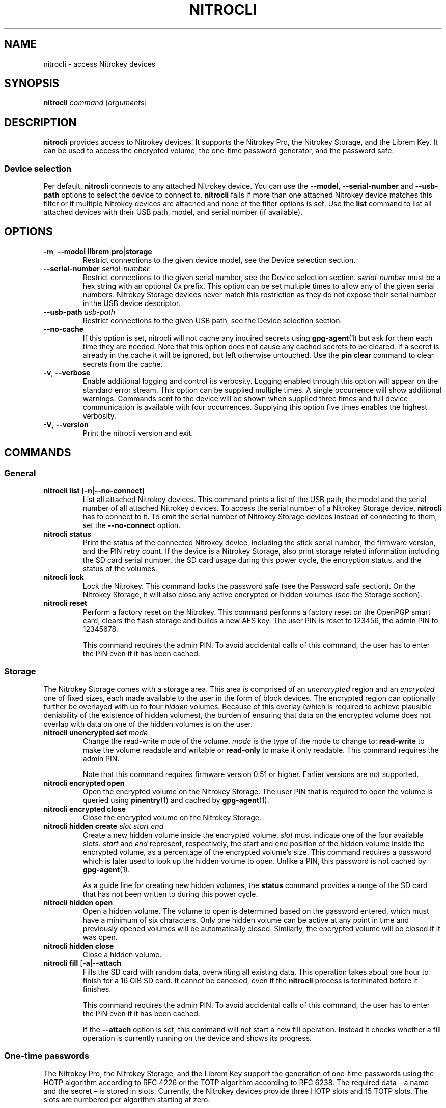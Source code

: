 .TH NITROCLI 1 2021-04-14
.SH NAME
nitrocli \- access Nitrokey devices
.SH SYNOPSIS
.B nitrocli
\fIcommand\fR
[\fIarguments\fR]
.SH DESCRIPTION
\fBnitrocli\fR provides access to Nitrokey devices.
It supports the Nitrokey Pro, the Nitrokey Storage, and the Librem Key.
It can be used to access the encrypted volume, the one-time password generator,
and the password safe.
.SS Device selection
Per default, \fBnitrocli\fR connects to any attached Nitrokey device.
You can use the \fB\-\-model\fR, \fB\-\-serial-number\fR and \fB\-\-usb-path\fR
options to select the device to connect to.
\fBnitrocli\fR fails if more than one attached Nitrokey device matches this
filter or if multiple Nitrokey devices are attached and none of the filter
options is set.
Use the \fBlist\fR command to list all attached devices with their USB path,
model, and serial number (if available).
.SH OPTIONS
.TP
\fB\-m\fR, \fB\-\-model librem\fR|\fBpro\fR|\fBstorage\fR
Restrict connections to the given device model, see the Device selection
section.
.TP
\fB\-\-serial-number \fIserial-number\fR
Restrict connections to the given serial number, see the Device selection
section.
\fIserial-number\fR must be a hex string with an optional 0x prefix.
This option can be set multiple times to allow any of the given serial numbers.
Nitrokey Storage devices never match this restriction as they do not expose
their serial number in the USB device descriptor.
.TP
\fB\-\-usb-path \fIusb-path\fR
Restrict connections to the given USB path, see the Device selection section.
.TP
\fB\-\-no\-cache\fR
If this option is set, nitrocli will not cache any inquired secrets using
\fBgpg\-agent\fR(1) but ask for them each time they are needed.
Note that this option does not cause any cached secrets to be cleared.
If a secret is already in the cache it will be ignored, but left otherwise
untouched.
Use the \fBpin clear\fR command to clear secrets from the cache.
.TP
\fB\-v\fR, \fB\-\-verbose\fR
Enable additional logging and control its verbosity. Logging enabled through
this option will appear on the standard error stream. This option can be
supplied multiple times. A single occurrence will show additional warnings.
Commands sent to the device will be shown when supplied three times and full
device communication is available with four occurrences. Supplying this option
five times enables the highest verbosity.
.TP
\fB\-V\fR, \fB\-\-version\fR
Print the nitrocli version and exit.
.SH COMMANDS
.SS General
.TP
.B nitrocli list \fR[\fB-n\fR|\fB\-\-no-connect\fR]
List all attached Nitrokey devices.
This command prints a list of the USB path, the model and the serial number of
all attached Nitrokey devices.
To access the serial number of a Nitrokey Storage device, \fBnitrocli\fR has to
connect to it.
To omit the serial number of Nitrokey Storage devices instead of connecting to
them, set the \fB\-\-no-connect\fR option.
.TP
.B nitrocli status
Print the status of the connected Nitrokey device, including the stick serial
number, the firmware version, and the PIN retry count. If the device is a
Nitrokey Storage, also print storage related information including the SD card
serial number, the SD card usage during this power cycle, the encryption
status, and the status of the volumes.
.TP
.B nitrocli lock
Lock the Nitrokey.
This command locks the password safe (see the Password safe section). On the
Nitrokey Storage, it will also close any active encrypted or hidden volumes (see
the Storage section).
.TP
.B nitrocli reset
Perform a factory reset on the Nitrokey.
This command performs a factory reset on the OpenPGP smart card, clears the
flash storage and builds a new AES key.
The user PIN is reset to 123456, the admin PIN to 12345678.

This command requires the admin PIN.
To avoid accidental calls of this command, the user has to enter the PIN even
if it has been cached.

.SS Storage
The Nitrokey Storage comes with a storage area. This area is comprised of an
\fIunencrypted\fR region and an \fIencrypted\fR one of fixed sizes, each made
available to the user in the form of block devices. The encrypted region can
optionally further be overlayed with up to four \fIhidden\fR volumes. Because of
this overlay (which is required to achieve plausible deniability of the
existence of hidden volumes), the burden of ensuring that data on the encrypted
volume does not overlap with data on one of the hidden volumes is on the user.
.TP
\fBnitrocli unencrypted set \fImode\fR
Change the read-write mode of the volume.
\fImode\fR is the type of the mode to change to: \fBread-write\fR to make the
volume readable and writable or \fBread-only\fR to make it only readable.
This command requires the admin PIN.

Note that this command requires firmware version 0.51 or higher. Earlier
versions are not supported.
.TP
\fBnitrocli encrypted open
Open the encrypted volume on the Nitrokey Storage.
The user PIN that is required to open the volume is queried using
\fBpinentry\fR(1) and cached by \fBgpg\-agent\fR(1).
.TP
\fBnitrocli encrypted close
Close the encrypted volume on the Nitrokey Storage.
.TP
\fBnitrocli hidden create \fIslot\fR \fIstart\fR \fIend\fR
Create a new hidden volume inside the encrypted volume. \fIslot\fR must indicate
one of the four available slots. \fIstart\fR and \fIend\fR represent,
respectively, the start and end position of the hidden volume inside the
encrypted volume, as a percentage of the encrypted volume's size.
This command requires a password which is later used to look up the hidden
volume to open. Unlike a PIN, this password is not cached by \fBgpg\-agent\fR(1).

As a guide line for creating new hidden volumes, the \fBstatus\fR command
provides a range of the SD card that has not been written to during this power
cycle.
.TP
\fBnitrocli hidden open
Open a hidden volume. The volume to open is determined based on the password
entered, which must have a minimum of six characters. Only one hidden volume can
be active at any point in time and previously opened volumes will be
automatically closed. Similarly, the encrypted volume will be closed if it was
open.
.TP
\fBnitrocli hidden close
Close a hidden volume.
.TP
\fBnitrocli fill \fR[\fB\-a\fR|\fB\-\-attach\fR
Fills the SD card with random data, overwriting all existing data.
This operation takes about one hour to finish for a 16 GiB SD card.
It cannot be canceled, even if the \fBnitrocli\fR process is terminated before
it finishes.

This command requires the admin PIN.
To avoid accidental calls of this command, the user has to enter the PIN even
if it has been cached.

If the \fB\-\-attach\fR option is set, this command will not start a new fill
operation.
Instead it checks whether a fill operation is currently running on the device
and shows its progress.

.SS One-time passwords
The Nitrokey Pro, the Nitrokey Storage, and the Librem Key support the
generation of one-time passwords using the HOTP algorithm according to RFC 4226
or the TOTP algorithm according to RFC 6238.
The required data \(en a name and the secret \(en is stored in slots.
Currently, the Nitrokey devices provide three HOTP slots and 15 TOTP slots.
The slots are numbered per algorithm starting at zero.
.P
The TOTP algorithm is a modified version of the HOTP algorithm that also uses
the current time.
Therefore, the Nitrokey clock must be synchronized with the clock of the
application that requests the one-time password.
.TP
\fBnitrocli otp get \fIslot \fR[\fB\-a\fR|\fB\-\-algorithm \fIalgorithm\fR] \
\fB[\-t\fR|\fB\-\-time \fItime\fR]
Generate a one-time password.
\fIslot\fR is the number of the slot to generate the password from.
\fIalgorithm\fR is the OTP algorithm to use.
Possible values are \fBhotp\fR for the HOTP algorithm according to RFC 4226 and
\fBtotp\fR for the TOTP algorithm according to RFC 6238 (default).
Per default, this commands sets the Nitrokey's time to the system time if the
TOTP algorithm is selected.
If \fB\-\-time\fR is set, it is set to \fItime\fR instead, which must be a Unix
timestamp (i.e., the number of seconds since 1970-01-01 00:00:00 UTC).
This command might require the user PIN (see the Configuration section).
.TP
\fBnitrocli otp set \fIslot name secret \
\fR[\fB\-a\fR|\fB\-\-algorithm \fIalgorithm\fR] \
[\fB\-d\fR|\fB\-\-digits \fIdigits\fR] [\fB\-c\fR|\fB\-\-counter \fIcounter\fR] \
[\fB\-t\fR|\fB\-\-time-window \fItime-window\fR] \
[\fB-f\fR|\fB\-\-format ascii\fR|\fBbase32\fR|\fBhex\fR]
Configure a one-time password slot.
\fIslot\fR is the number of the slot to configure.
\fIname\fR is the name of the slot (may not be empty).
\fIsecret\fR is the secret value to store in that slot.

The \fB\-\-format\fR option specifies the format of the secret.
If it is set to \fBascii\fR, each character of the given secret is interpreted
as the ASCII code of one byte.
If it is set to \fBbase32\fR, the secret is interpreted as a base32 string
according to RFC 4648.
If it is set to \fBhex\fR, every two characters are interpreted as the
hexadecimal value of one byte.
The default value is \fBbase32\fR.

\fIalgorithm\fR is the OTP algorithm to use.
Possible values are \fBhotp\fR for the HOTP algorithm according to RFC 4226 and
\fBtotp\fR for the TOTP algorithm according to RFC 6238 (default).
\fIdigits\fR is the number of digits the one-time password should have.
Allowed values are 6 and 8 (default: 6).
\fIcounter\fR is the initial counter if the HOTP algorithm is used (default: 0).
\fItime-window\fR is the time window used with TOTP in seconds (default: 30).
.TP
\fBnitrocli otp clear \fIslot \fR[\fB\-a\fR|\fB\-\-algorithm \fIalgorithm\fR]
Delete the name and the secret stored in a one-time password slot.
\fIslot\fR is the number of the slot to clear.
\fIalgorithm\fR is the OTP algorithm to use.
Possible values are \fBhotp\fR for the HOTP algorithm according to RFC 4226 and
\fBtotp\fR for the TOTP algorithm according to RFC 6238 (default).
.TP
\fBnitrocli otp status \fR[\fB\-a\fR|\fB\-\-all\fR]
List all OTP slots.
If \fB\-\-all\fR is not set, empty slots are ignored.

.SS Configuration
Nitrokey devices have four configuration settings:  the Num Lock, Caps Lock and
Scroll Lock keys can be mapped to an HOTP slot, and OTP generation can be set
to require the user PIN.
.TP
\fBnitrocli config get\fR
Print the current Nitrokey configuration.
.TP
\fBnitrocli config set \fR\
[[\fB\-n\fR|\fB\-\-num-lock \fIslot\fR] | [\fB\-N\fR|\fB\-\-no\-num-lock\fR]] \
[[\fB\-c\fR|\fB\-\-caps-lock \fIslot\fR] | [\fB\-C\fR|\fB\-\-no\-caps-lock\fR]] \
[[\fB\-s\fR|\fB\-\-scroll-lock \fIslot\fR] | [\fB\-S\fR|\fB\-\-no\-scroll-lock\fR]] \
[[\fB\-o\fR|\fB\-\-otp\-pin\fR] | [\fB\-O\fR|\fB\-\-no\-otp\-pin\fR]]
Update the Nitrokey configuration.
This command requires the admin PIN.

With the \fB\-\-num-lock\fR, \fB\-\-caps-lock\fR and \fB\-\-scroll-lock\fR
options, the respective bindings can be set.
\fIslot\fR is the number of the HOTP slot to bind the key to.
If \fB\-\-no\-num-lock\fR, \fB\-\-no\-caps-lock\fR or \fB\-\-no\-scroll-lock\fR
is set, the respective binding is disabled.
The two corresponding options are mutually exclusive.

If \fB\-\-otp\-pin\fR is set, the user PIN will be required to generate one-time
passwords using the \fBotp get\fR command.
If \fB\-\-no\-otp\-pin\fR is set, OTP generation can be performed without PIN.
These two options are mutually exclusive.

.SS Password safe
The Nitrokey Pro, the Nitrokey Storage, and the Librem Key provide a password
safe (PWS) with 16 slots.
In each of these slots you can store a name, a login, and a password.
The PWS is not encrypted, but it is protected with the user PIN by the firmware.
Once the PWS is unlocked by one of the commands listed below, it can be
accessed without authentication.
You can use the \fBlock\fR command to lock the password safe.
.TP
\fBnitrocli pws get \fIslot \fR[\fB\-n\fR|\fB\-\-name\fR] \
[\fB\-l\fR|\fB\-\-login\fR] \
[\fB\-p\fR|\fB\-\-password\fR] \
[\fB\-q\fR|\fB\-\-quiet\fR]
Print the content of one PWS slot.
\fIslot\fR is the number of the slot.
Per default, this command prints the name, the login and the password (in that
order).
If one or more of the options \fB\-\-name\fR, \fB\-\-login\fR, and
\fB\-\-password\fR are set, only the selected fields are printed.
The order of the fields never changes.

The fields are printed together with a label.
Use the \fB\-\-quiet\fR option to suppress the labels and to only output the
values stored in the PWS slot.
.TP
\fBnitrocli pws set \fIslot name login password\fR
Set the content of a PWS slot.
\fIslot\fR is the number of the slot to write.
\fIname\fR, \fIlogin\fR, and \fIpassword\fR represent the data to write to the
slot.
.TP
\fBnitrocli pws clear \fIslot\fR
Delete the data stored in a PWS slot.
\fIslot\fR is the number of the slot clear.
.TP
\fBnitrocli pws status \fR[\fB\-a\fR|\fB\-\-all\fR]
List all PWS slots.
If \fB\-\-all\fR is not set, empty slots are ignored.

.SS PINs
Nitrokey devices have two PINs: the user PIN and the admin PIN. The user
PIN must have at least six, the admin PIN at least eight characters. The
user PIN is required for commands such as \fBotp get\fR (depending on
the configuration) and for all \fBpws\fR commands.
The admin PIN is usually required to change the device configuration.
.P
Each PIN has a retry counter that is decreased with every wrong PIN entry and
reset if the PIN was entered correctly.
The initial retry counter is three.
If the retry counter for the user PIN is zero, you can use the
\fBpin unblock\fR command to unblock and reset the user PIN.
If the retry counter for the admin PIN is zero, you have to perform a factory
reset using the \fBreset\fR command or \fBgpg\fR(1).
Use the \fBstatus\fR command to check the retry counters.
.TP
.B nitrocli pin clear
Clear the PINs cached by the other commands. Note that cached PINs are
associated with the device they belong to and the \fBclear\fR command will only
clear the PIN for the currently used device, not all others.
.TP
\fBnitrocli pin set \fItype\fR
Change a PIN.
\fItype\fR is the type of the PIN that will be changed:  \fBadmin\fR to change
the admin PIN or \fBuser\fR to change the user PIN.
This command only works if the retry counter for the PIN type is at least one.
(Use the \fBstatus\fR command to check the retry counters.)
.TP
.B nitrocli pin unblock
Unblock and reset the user PIN.
This command requires the admin PIN.
The admin PIN cannot be unblocked.
This operation is equivalent to the unblock PIN option provided by \fBgpg\fR(1)
(using the \fB\-\-change\-pin\fR option).

.SS Extensions
In addition to the above built-in commands, \fBnitrocli\fR supports
user-provided functionality in the form of extensions. An extension can be any
executable file whose filename starts with "nitrocli-" and that is discoverable
through lookup via the \fBPATH\fR environment variable. Those executables can be
invoked as regular subcommands (without the need of the prefix; e.g., an
extension with the name "nitrocli-otp-cache" could be invoked as "nitrocli
otp-cache").
.P
More information on how to write extensions can be found in the Extensions
section below.

.SH CONFIG FILE
\fBnitrocli\fR tries to read the configuration file at
\fB${XDG_CONFIG_HOME}/nitrocli/config.toml\fR (or
\fB${HOME}/nitrocli/config.toml\fR if the \fBXDG_CONFIG_HOME\fR environment
variable is not set).
It is used to set default values for the options listed below.
.P
You can also set the environment variable \fBNITROCLI_\fIKEY\fR to overwrite
the configuration for \fIkey\fR (see the Environment section).
Note that command-line arguments overwrite both the configuration file and the
environment variables.
.P
The following values can be set in the configuration file:
.TP
.B model
Restrict connections to the given device model (string, default: not set, see
\fB\-\-model\fR).
.TP
.B serial_numbers
Restrict connections to the given serial numbers (list of strings, default:
empty, see \fB\-\-serial-number\fR).
.TP
.B usb_path
Restrict connections to the given USB path (string, default: not set, see
\fB\-\-usb-path\fR).
.TP
.B no_cache
If set to true, do not cache any inquired secrets (boolean, default: false,
see \fB\-\-no\-cache\fR).
.TP
.B verbosity
Set the log level (integer, default: 0, see \fB\-\-verbose\fR).
.P
The configuration file must use the TOML format, for example:
    model = "pro"
    serial_numbers = ["0xf00baa", "deadbeef"]
    usb_path = "0001:0006:02"
    no_cache = false
    verbosity = 0

.SH ENVIRONMENT
The program honors two sets of environment variables, all prefixed by
"NITROCLI_".
.SS Configuration
The first set controls basic configuration of the program. These variables
mirror the respective command line options and configuration file settings. They
are:
.TP
.B NITROCLI_MODEL
Restrict connections to the given device model (string, default: not set, see
\fB\-\-model\fR).
.TP
.B NITROCLI_SERIAL_NUMBERS
Restrict connections to the given list of serial numbers (comma-separated list
of strings, default: empty, see \fB\-\-serial-number\fR).
.TP
.B NITROCLI_USB_PATH
Restrict connections to the given USB path (string, default: not set, see
\fB\-\-usb-path\fR).
.TP
.B NITROCLI_NO_CACHE
If set to true, do not cache any inquired secrets (boolean, default: false,
see \fB\-\-no\-cache\fR).
.TP
.B NITROCLI_VERBOSITY
Set the log level (integer, default: 0, see \fB\-\-verbose\fR).
.SS Password & PIN entry
The second set can be used to provide password & PIN data to the program to
suppress interactive entry through \fBpinentry\fR(1) for operations that
otherwise would ask for it. The following variables are recognized:
.TP
.B NITROCLI_ADMIN_PIN
The admin PIN to use.
.TP
.B NITROCLI_USER_PIN
The user PIN to use.
.TP
.B NITROCLI_NEW_ADMIN_PIN
The new admin PIN to set. This variable is only used by the \fBpin set\fR
command for the \fBadmin\fR type.
.TP
.B NITROCLI_NEW_USER_PIN
The new user PIN to set. This variable is only used by the \fBpin set\fR command
for the \fBuser\fR type.
.TP
.B NITROCLI_PASSWORD
A password used by commands that require one (e.g., \fBhidden open\fR).

.SH EXTENSIONS
\fBnitrocli\fR supports user-provided extensions that are executable files whose
filename starts with "nitrocli-" and that are discoverable through lookup via
the \fBPATH\fR environment variable.

The program conveys basic configuration information to any extension being
started this way. Specifically, it will set each environment variable as
described in the Configuration subsection of the Environment section above, if
the corresponding \fBnitrocli\fR program configuration was set. In addition, the
following variables will be set:
.TP
.B NITROCLI_BINARY
The absolute path to the \fBnitrocli\fR binary through which the extension was
invoked. This path may be used to recursively invoke \fBnitrocli\fR to implement
certain functionality.
.TP
.B NITROCLI_RESOLVED_USB_PATH
The USB path of the device that \fBnitrocli\fR would connect to based on the
\fB\-\-model\fR, \fB\-\-serial-number\fR, and \fB\-\-usb-path\fR options.
If there is no matching Nitrokey device, or if multiple devices match the
options, the environment variable is not set.

.P
All other variables present in the environment will be passed through to the
extension verbatim.
.P
Newer versions of the program reserve the right to set additional environment
variables inside the "NITROCLI_" namespace. As such, extensions are advised to
not define custom variables with this prefix. However, "NITROCLI_EXT_" is
provided specifically for this purpose. To further avoid conflicts between
extensions, it is recommended that this prefix be followed by the extension's
name (uppercased).

.P
Extensions may optionally read or write persistent data of various forms.
Similar to the main program, extensions should follow the XDG Base Directory
Specification as a guideline where to store such data. More specifically, the
following conventions should be followed:

For configuration data, \fB${XDG_CONFIG_HOME}/\fIextension/\fR is the preferred
directory, where \fIextension\fR is the full extension name, including the
"nitrocli-" prefix. The recommended configuration format is TOML. If only a
single configuration file is used, \fBconfig.toml\fR is the recommended name.

Similarly, regular data should reside in \fB${XDG_DATA_HOME}/\fIextension/\fR
and cached data be stored in \fB${XDG_CACHE_HOME}/\fIextension/\fR.

.SH FILES
.TP
.B ${XDG_CONFIG_HOME}/nitrocli/config.toml
.TP
.B ${HOME}/nitrocli/config.toml
User configuration file, see the Config file section.

.SH EXAMPLES
.SS Storage
Create a hidden volume in the first available slot, starting at half the size of
the encrypted volume (i.e., 50%) and stretching all the way to its end (100%):
    $ \fBnitrocli hidden create 0 50 100\fR

.SS One-time passwords
Configure a one-time password slot with a hexadecimal secret representation:
    $ \fBnitrocli otp set 0 test\-rfc4226 3132333435363738393031323334353637383930 \-\-format hex \-\-algorithm hotp\fR
    $ \fBnitrocli otp set 1 test\-foobar 666F6F626172 \-\-format hex \-\-algorithm hotp\fR
    $ \fBnitrocli otp set 0 test\-rfc6238 3132333435363738393031323334353637383930 \-\-format hex \-\-algorithm totp \-\-digits 8\fR
.P
Configure a one-time password slot with an ASCII secret representation:
    $ \fBnitrocli otp set 0 test\-rfc4226 12345678901234567890 \-\-format ascii \-\-algorithm hotp\fR
    $ \fBnitrocli otp set 1 test\-foobar foobar \-\-format ascii \-\-algorithm hotp\fR
    $ \fBnitrocli otp set 0 test\-rfc6238 12345678901234567890 \-\-format ascii \-\-algorithm totp \-\-digits 8\fR
.P
Configure a one-time password slot with a base32 secret representation:
    $ \fBnitrocli otp set 0 test\-rfc4226 gezdgnbvgy3tqojqgezdgnbvgy3tqojq \-\-algorithm hotp\fR
    $ \fBnitrocli otp set 1 test\-foobar mzxw6ytboi====== \-\-algorithm hotp\fR
    $ \fBnitrocli otp set 0 test\-rfc6238 gezdgnbvgy3tqojqgezdgnbvgy3tqojq \-\-algorithm totp \-\-digits 8\fR
.P
Generate a one-time password:
    $ \fBnitrocli otp get 0 \-\-algorithm hotp\fR
    755224
    $ \fBnitrocli otp get 0 \-\-algorithm totp \-\-time 1234567890\fR
    89005924
.P
Clear a one-time password slot:
    $ \fBnitrocli otp clear 0 \-\-algorithm hotp\fR

.SS Configuration
Query the configuration:
    $ \fBnitrocli config get\fR
    Config:
      numlock binding:          not set
      capslock binding:         not set
      scrollock binding:        not set
      require user PIN for OTP: true
.P
Change the configuration:
    $ \fBnitrocli config set \-\-otp\-pin\fR

.SS Password safe
Configure a PWS slot:
    $ \fBnitrocli pws set 0 example.org john.doe passw0rd\fR

Get the data from a slot:
    $ \fBnitrocli pws get 0\fR
    name:     example.org
    login:    john.doe
    password: passw0rd

Copy the password to the clipboard (requires \fBxclip\fR(1)).
    $ \fBnitrocli pws get 0 \-\-password \-\-quiet | xclip \-in\fR

Query the PWS slots:
    $ \fB nitrocli pws status\fR
    slot	name
    0	example.org

